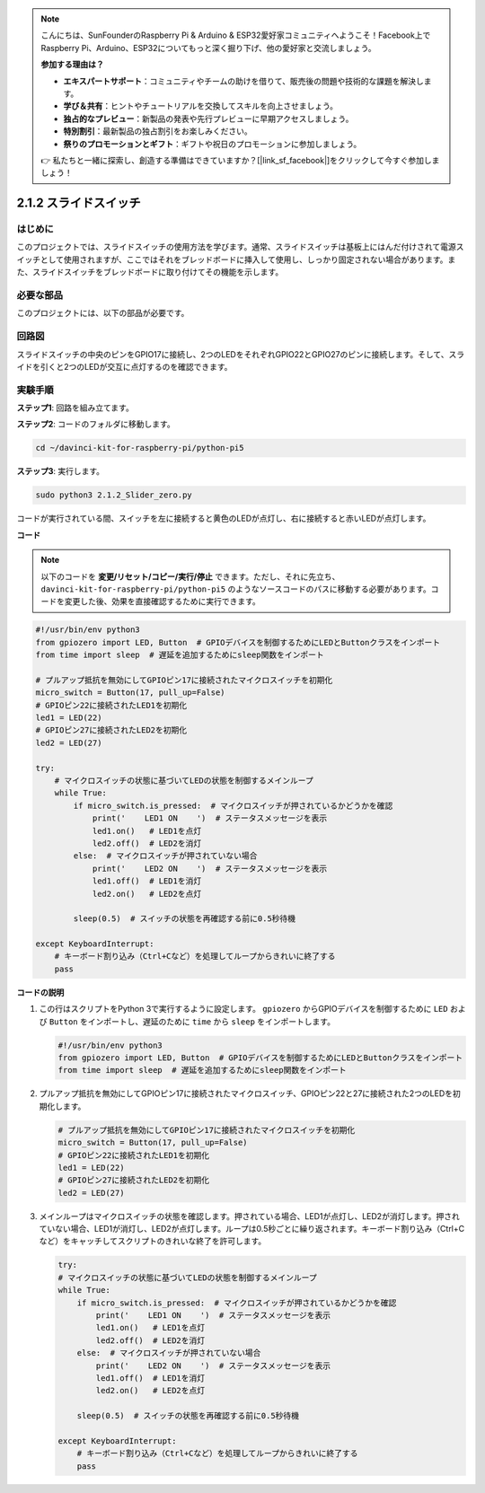 .. note::

    こんにちは、SunFounderのRaspberry Pi & Arduino & ESP32愛好家コミュニティへようこそ！Facebook上でRaspberry Pi、Arduino、ESP32についてもっと深く掘り下げ、他の愛好家と交流しましょう。

    **参加する理由は？**

    - **エキスパートサポート**：コミュニティやチームの助けを借りて、販売後の問題や技術的な課題を解決します。
    - **学び＆共有**：ヒントやチュートリアルを交換してスキルを向上させましょう。
    - **独占的なプレビュー**：新製品の発表や先行プレビューに早期アクセスしましょう。
    - **特別割引**：最新製品の独占割引をお楽しみください。
    - **祭りのプロモーションとギフト**：ギフトや祝日のプロモーションに参加しましょう。

    👉 私たちと一緒に探索し、創造する準備はできていますか？[|link_sf_facebook|]をクリックして今すぐ参加しましょう！

.. _2.1.2_py_pi5:

2.1.2 スライドスイッチ
======================================================

はじめに
------------

このプロジェクトでは、スライドスイッチの使用方法を学びます。通常、スライドスイッチは基板上にはんだ付けされて電源スイッチとして使用されますが、ここではそれをブレッドボードに挿入して使用し、しっかり固定されない場合があります。また、スライドスイッチをブレッドボードに取り付けてその機能を示します。

必要な部品
------------------------------

このプロジェクトには、以下の部品が必要です。

.. image:: ../python_pi5/img/2.1.2_slide_switch_list.png

.. raw:: html

   <br/>

回路図
-----------------

スライドスイッチの中央のピンをGPIO17に接続し、2つのLEDをそれぞれGPIO22とGPIO27のピンに接続します。そして、スライドを引くと2つのLEDが交互に点灯するのを確認できます。

.. image:: ../python_pi5/img/2.1.2_slide_switch_schematic_1.png


.. image:: ../python_pi5/img/2.1.2_slide_switch_schematic_2.png


実験手順
-----------------------

**ステップ1**: 回路を組み立てます。

.. image:: ../python_pi5/img/2.1.2_slide_switch_circuit.png

**ステップ2**: コードのフォルダに移動します。

.. raw:: html

   <run></run>

.. code-block::

    cd ~/davinci-kit-for-raspberry-pi/python-pi5

**ステップ3**: 実行します。

.. raw:: html

   <run></run>

.. code-block::

    sudo python3 2.1.2_Slider_zero.py

コードが実行されている間、スイッチを左に接続すると黄色のLEDが点灯し、右に接続すると赤いLEDが点灯します。

**コード**

.. note::

    以下のコードを **変更/リセット/コピー/実行/停止** できます。ただし、それに先立ち、 ``davinci-kit-for-raspberry-pi/python-pi5`` のようなソースコードのパスに移動する必要があります。コードを変更した後、効果を直接確認するために実行できます。

.. raw:: html

    <run></run>

.. code-block:: python

   #!/usr/bin/env python3
   from gpiozero import LED, Button  # GPIOデバイスを制御するためにLEDとButtonクラスをインポート
   from time import sleep  # 遅延を追加するためにsleep関数をインポート

   # プルアップ抵抗を無効にしてGPIOピン17に接続されたマイクロスイッチを初期化
   micro_switch = Button(17, pull_up=False)
   # GPIOピン22に接続されたLED1を初期化
   led1 = LED(22)
   # GPIOピン27に接続されたLED2を初期化
   led2 = LED(27)

   try:
       # マイクロスイッチの状態に基づいてLEDの状態を制御するメインループ
       while True:
           if micro_switch.is_pressed:  # マイクロスイッチが押されているかどうかを確認
               print('    LED1 ON    ')  # ステータスメッセージを表示
               led1.on()   # LED1を点灯
               led2.off()  # LED2を消灯
           else:  # マイクロスイッチが押されていない場合
               print('    LED2 ON    ')  # ステータスメッセージを表示
               led1.off()  # LED1を消灯
               led2.on()   # LED2を点灯

           sleep(0.5)  # スイッチの状態を再確認する前に0.5秒待機

   except KeyboardInterrupt:
       # キーボード割り込み（Ctrl+Cなど）を処理してループからきれいに終了する
       pass
 

**コードの説明**

#. この行はスクリプトをPython 3で実行するように設定します。 ``gpiozero`` からGPIOデバイスを制御するために ``LED`` および ``Button`` をインポートし、遅延のために ``time`` から ``sleep`` をインポートします。

   .. code-block:: python

       #!/usr/bin/env python3
       from gpiozero import LED, Button  # GPIOデバイスを制御するためにLEDとButtonクラスをインポート
       from time import sleep  # 遅延を追加するためにsleep関数をインポート

#. プルアップ抵抗を無効にしてGPIOピン17に接続されたマイクロスイッチ、GPIOピン22と27に接続された2つのLEDを初期化します。

   .. code-block:: python

       # プルアップ抵抗を無効にしてGPIOピン17に接続されたマイクロスイッチを初期化
       micro_switch = Button(17, pull_up=False)
       # GPIOピン22に接続されたLED1を初期化
       led1 = LED(22)
       # GPIOピン27に接続されたLED2を初期化
       led2 = LED(27)

#. メインループはマイクロスイッチの状態を確認します。押されている場合、LED1が点灯し、LED2が消灯します。押されていない場合、LED1が消灯し、LED2が点灯します。ループは0.5秒ごとに繰り返されます。キーボード割り込み（Ctrl+Cなど）をキャッチしてスクリプトのきれいな終了を許可します。

   .. code-block:: python

       try:
       # マイクロスイッチの状態に基づいてLEDの状態を制御するメインループ
       while True:
           if micro_switch.is_pressed:  # マイクロスイッチが押されているかどうかを確認
               print('    LED1 ON    ')  # ステータスメッセージを表示
               led1.on()   # LED1を点灯
               led2.off()  # LED2を消灯
           else:  # マイクロスイッチが押されていない場合
               print('    LED2 ON    ')  # ステータスメッセージを表示
               led1.off()  # LED1を消灯
               led2.on()   # LED2を点灯

           sleep(0.5)  # スイッチの状態を再確認する前に0.5秒待機

       except KeyboardInterrupt:
           # キーボード割り込み（Ctrl+Cなど）を処理してループからきれいに終了する
           pass
